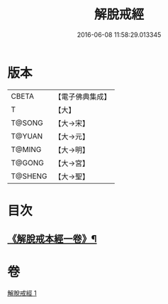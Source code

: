 #+TITLE: 解脫戒經 
#+DATE: 2016-06-08 11:58:29.013345

* 版本
 |     CBETA|【電子佛典集成】|
 |         T|【大】     |
 |    T@SONG|【大→宋】   |
 |    T@YUAN|【大→元】   |
 |    T@MING|【大→明】   |
 |    T@GONG|【大→宮】   |
 |   T@SHENG|【大→聖】   |

* 目次
** [[file:KR6k0041_001.txt::001-0659a3][《解脫戒本經一卷》¶]]

* 卷
[[file:KR6k0041_001.txt][解脫戒經 1]]

